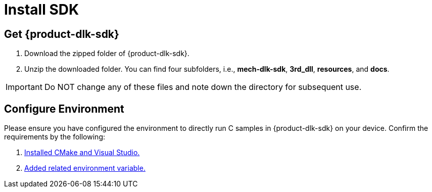 :imagesdir: ../images/
:experimental:
:icons: font
[id="software-installation"]

= Install SDK

[id="obtain-dlk-sdk"]
== Get {product-dlk-sdk}

. Download the zipped folder of {product-dlk-sdk}.
. Unzip the downloaded folder. You can find four subfolders, i.e., **mech-dlk-sdk**, **3rd_dll**, **resources**, and **docs**.

[IMPORTANT] 
Do NOT change any of these files and note down the directory for subsequent use.

== Configure Environment

Please ensure you have configured the environment to directly run C samples in {product-dlk-sdk} on your device. Confirm the requirements by the following:

. xref:samples:c-windows.adoc#required-software[Installed CMake and Visual Studio.]
. xref:samples:c-windows.adoc#add-environment-variables[Added related environment variable.]
